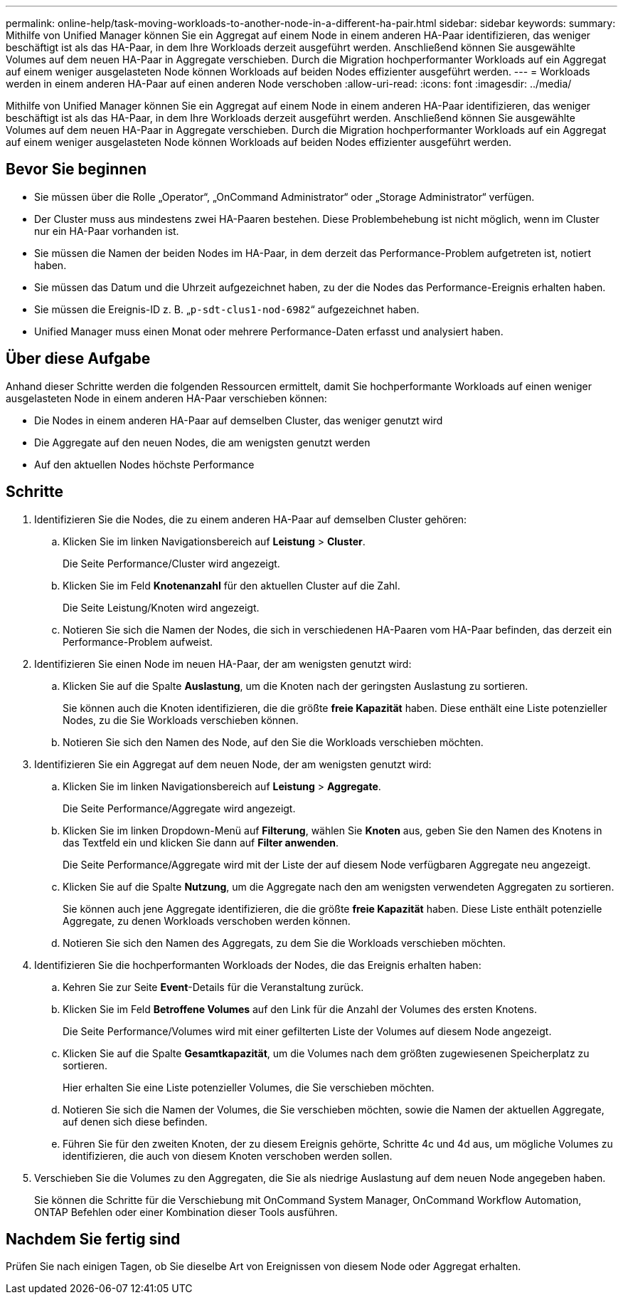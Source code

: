 ---
permalink: online-help/task-moving-workloads-to-another-node-in-a-different-ha-pair.html 
sidebar: sidebar 
keywords:  
summary: Mithilfe von Unified Manager können Sie ein Aggregat auf einem Node in einem anderen HA-Paar identifizieren, das weniger beschäftigt ist als das HA-Paar, in dem Ihre Workloads derzeit ausgeführt werden. Anschließend können Sie ausgewählte Volumes auf dem neuen HA-Paar in Aggregate verschieben. Durch die Migration hochperformanter Workloads auf ein Aggregat auf einem weniger ausgelasteten Node können Workloads auf beiden Nodes effizienter ausgeführt werden. 
---
= Workloads werden in einem anderen HA-Paar auf einen anderen Node verschoben
:allow-uri-read: 
:icons: font
:imagesdir: ../media/


[role="lead"]
Mithilfe von Unified Manager können Sie ein Aggregat auf einem Node in einem anderen HA-Paar identifizieren, das weniger beschäftigt ist als das HA-Paar, in dem Ihre Workloads derzeit ausgeführt werden. Anschließend können Sie ausgewählte Volumes auf dem neuen HA-Paar in Aggregate verschieben. Durch die Migration hochperformanter Workloads auf ein Aggregat auf einem weniger ausgelasteten Node können Workloads auf beiden Nodes effizienter ausgeführt werden.



== Bevor Sie beginnen

* Sie müssen über die Rolle „Operator“, „OnCommand Administrator“ oder „Storage Administrator“ verfügen.
* Der Cluster muss aus mindestens zwei HA-Paaren bestehen. Diese Problembehebung ist nicht möglich, wenn im Cluster nur ein HA-Paar vorhanden ist.
* Sie müssen die Namen der beiden Nodes im HA-Paar, in dem derzeit das Performance-Problem aufgetreten ist, notiert haben.
* Sie müssen das Datum und die Uhrzeit aufgezeichnet haben, zu der die Nodes das Performance-Ereignis erhalten haben.
* Sie müssen die Ereignis-ID z. B. „`p-sdt-clus1-nod-6982`“ aufgezeichnet haben.
* Unified Manager muss einen Monat oder mehrere Performance-Daten erfasst und analysiert haben.




== Über diese Aufgabe

Anhand dieser Schritte werden die folgenden Ressourcen ermittelt, damit Sie hochperformante Workloads auf einen weniger ausgelasteten Node in einem anderen HA-Paar verschieben können:

* Die Nodes in einem anderen HA-Paar auf demselben Cluster, das weniger genutzt wird
* Die Aggregate auf den neuen Nodes, die am wenigsten genutzt werden
* Auf den aktuellen Nodes höchste Performance




== Schritte

. Identifizieren Sie die Nodes, die zu einem anderen HA-Paar auf demselben Cluster gehören:
+
.. Klicken Sie im linken Navigationsbereich auf *Leistung* > *Cluster*.
+
Die Seite Performance/Cluster wird angezeigt.

.. Klicken Sie im Feld *Knotenanzahl* für den aktuellen Cluster auf die Zahl.
+
Die Seite Leistung/Knoten wird angezeigt.

.. Notieren Sie sich die Namen der Nodes, die sich in verschiedenen HA-Paaren vom HA-Paar befinden, das derzeit ein Performance-Problem aufweist.


. Identifizieren Sie einen Node im neuen HA-Paar, der am wenigsten genutzt wird:
+
.. Klicken Sie auf die Spalte *Auslastung*, um die Knoten nach der geringsten Auslastung zu sortieren.
+
Sie können auch die Knoten identifizieren, die die größte *freie Kapazität* haben. Diese enthält eine Liste potenzieller Nodes, zu die Sie Workloads verschieben können.

.. Notieren Sie sich den Namen des Node, auf den Sie die Workloads verschieben möchten.


. Identifizieren Sie ein Aggregat auf dem neuen Node, der am wenigsten genutzt wird:
+
.. Klicken Sie im linken Navigationsbereich auf *Leistung* > *Aggregate*.
+
Die Seite Performance/Aggregate wird angezeigt.

.. Klicken Sie im linken Dropdown-Menü auf *Filterung*, wählen Sie *Knoten* aus, geben Sie den Namen des Knotens in das Textfeld ein und klicken Sie dann auf *Filter anwenden*.
+
Die Seite Performance/Aggregate wird mit der Liste der auf diesem Node verfügbaren Aggregate neu angezeigt.

.. Klicken Sie auf die Spalte *Nutzung*, um die Aggregate nach den am wenigsten verwendeten Aggregaten zu sortieren.
+
Sie können auch jene Aggregate identifizieren, die die größte *freie Kapazität* haben. Diese Liste enthält potenzielle Aggregate, zu denen Workloads verschoben werden können.

.. Notieren Sie sich den Namen des Aggregats, zu dem Sie die Workloads verschieben möchten.


. Identifizieren Sie die hochperformanten Workloads der Nodes, die das Ereignis erhalten haben:
+
.. Kehren Sie zur Seite *Event*-Details für die Veranstaltung zurück.
.. Klicken Sie im Feld *Betroffene Volumes* auf den Link für die Anzahl der Volumes des ersten Knotens.
+
Die Seite Performance/Volumes wird mit einer gefilterten Liste der Volumes auf diesem Node angezeigt.

.. Klicken Sie auf die Spalte *Gesamtkapazität*, um die Volumes nach dem größten zugewiesenen Speicherplatz zu sortieren.
+
Hier erhalten Sie eine Liste potenzieller Volumes, die Sie verschieben möchten.

.. Notieren Sie sich die Namen der Volumes, die Sie verschieben möchten, sowie die Namen der aktuellen Aggregate, auf denen sich diese befinden.
.. Führen Sie für den zweiten Knoten, der zu diesem Ereignis gehörte, Schritte 4c und 4d aus, um mögliche Volumes zu identifizieren, die auch von diesem Knoten verschoben werden sollen.


. Verschieben Sie die Volumes zu den Aggregaten, die Sie als niedrige Auslastung auf dem neuen Node angegeben haben.
+
Sie können die Schritte für die Verschiebung mit OnCommand System Manager, OnCommand Workflow Automation, ONTAP Befehlen oder einer Kombination dieser Tools ausführen.





== Nachdem Sie fertig sind

Prüfen Sie nach einigen Tagen, ob Sie dieselbe Art von Ereignissen von diesem Node oder Aggregat erhalten.
